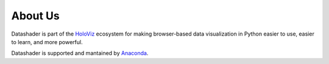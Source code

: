 About Us
========

Datashader is part of the `HoloViz <https://holoviz.org>`_ ecosystem for making
browser-based data visualization in Python easier to use, easier to learn, and more powerful.

Datashader is supported and mantained by `Anaconda <https://anaconda.com>`_.
